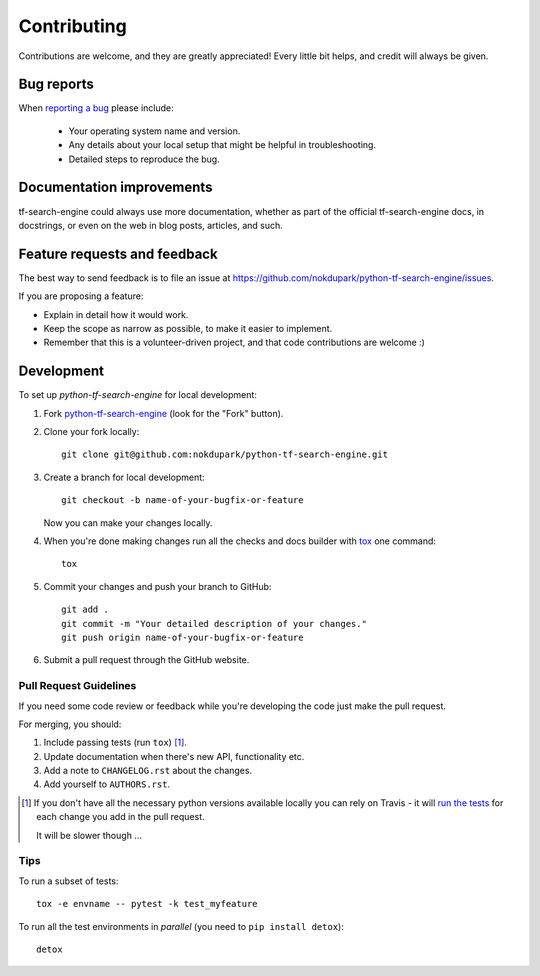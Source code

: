 ============
Contributing
============

Contributions are welcome, and they are greatly appreciated! Every
little bit helps, and credit will always be given.

Bug reports
===========

When `reporting a bug <https://github.com/nokdupark/python-tf-search-engine/issues>`_ please include:

    * Your operating system name and version.
    * Any details about your local setup that might be helpful in troubleshooting.
    * Detailed steps to reproduce the bug.

Documentation improvements
==========================

tf-search-engine could always use more documentation, whether as part of the
official tf-search-engine docs, in docstrings, or even on the web in blog posts,
articles, and such.

Feature requests and feedback
=============================

The best way to send feedback is to file an issue at https://github.com/nokdupark/python-tf-search-engine/issues.

If you are proposing a feature:

* Explain in detail how it would work.
* Keep the scope as narrow as possible, to make it easier to implement.
* Remember that this is a volunteer-driven project, and that code contributions are welcome :)

Development
===========

To set up `python-tf-search-engine` for local development:

1. Fork `python-tf-search-engine <https://github.com/nokdupark/python-tf-search-engine>`_
   (look for the "Fork" button).
2. Clone your fork locally::

    git clone git@github.com:nokdupark/python-tf-search-engine.git

3. Create a branch for local development::

    git checkout -b name-of-your-bugfix-or-feature

   Now you can make your changes locally.

4. When you're done making changes run all the checks and docs builder with `tox <https://tox.readthedocs.io/en/latest/install.html>`_ one command::

    tox

5. Commit your changes and push your branch to GitHub::

    git add .
    git commit -m "Your detailed description of your changes."
    git push origin name-of-your-bugfix-or-feature

6. Submit a pull request through the GitHub website.

Pull Request Guidelines
-----------------------

If you need some code review or feedback while you're developing the code just make the pull request.

For merging, you should:

1. Include passing tests (run ``tox``) [1]_.
2. Update documentation when there's new API, functionality etc.
3. Add a note to ``CHANGELOG.rst`` about the changes.
4. Add yourself to ``AUTHORS.rst``.

.. [1] If you don't have all the necessary python versions available locally you can rely on Travis - it will
       `run the tests <https://travis-ci.org/nokdupark/python-tf-search-engine/pull_requests>`_ for each change you add in the pull request.

       It will be slower though ...

Tips
----

To run a subset of tests::

    tox -e envname -- pytest -k test_myfeature

To run all the test environments in *parallel* (you need to ``pip install detox``)::

    detox
